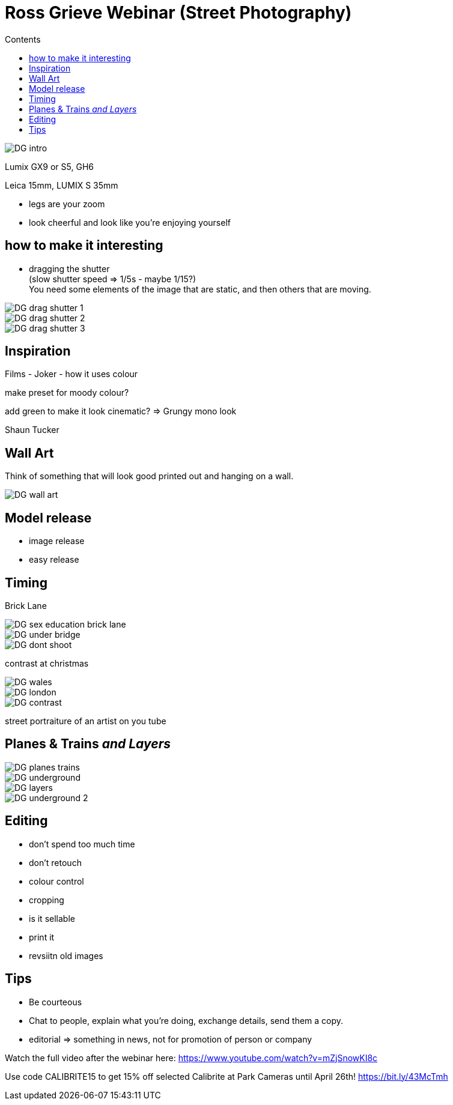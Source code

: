 :toc: left
:toclevels: 3
:toc-title: Contents
:imagesdir: ./images

= Ross Grieve Webinar (Street Photography)

image::DG-intro.png[]

Lumix GX9 or S5, GH6

Leica 15mm, LUMIX S 35mm

* legs are your zoom
* look cheerful and look like you're enjoying yourself

==  how to make it interesting

* dragging the shutter +
(slow shutter speed => 1/5s - maybe 1/15?) +
You need some elements of the image that are static, and then others that are moving.

image::DG-drag-shutter-1.png[]
image::DG-drag-shutter-2.png[]
image::DG-drag-shutter-3.png[]

== Inspiration
Films - Joker - how it uses colour

make preset for moody colour?

add green to make it look cinematic? => Grungy mono look

Shaun Tucker

== Wall Art
Think of something that will look good printed out and hanging on a wall.

image::DG-wall-art.png[]

== Model release
* image release
* easy release

== Timing



Brick Lane

image::DG-sex-education-brick-lane.png[]


image::DG-under-bridge.png[]

image::DG-dont-shoot.png[]

contrast at christmas

image::DG-wales.png[]
image::DG-london.png[]

image::DG-contrast.png[]


street portraiture of an artist on you tube

== Planes & Trains _and Layers_

image::DG-planes-trains.png[]

image::DG-underground.png[]

image::DG-layers.png[]

image::DG-underground-2.png[]

== Editing

* don't spend too much time
* don't retouch
* colour control
* cropping
* is it sellable
* print it
* revsiitn old images

== Tips
* Be courteous
* Chat to people, explain what you're doing, exchange details, send them a copy.
* editorial => something in news, not for promotion of person or company




Watch the full video after the webinar here: https://www.youtube.com/watch?v=mZjSnowKI8c

Use code CALIBRITE15 to get 15% off selected Calibrite at Park Cameras until April 26th! https://bit.ly/43McTmh

